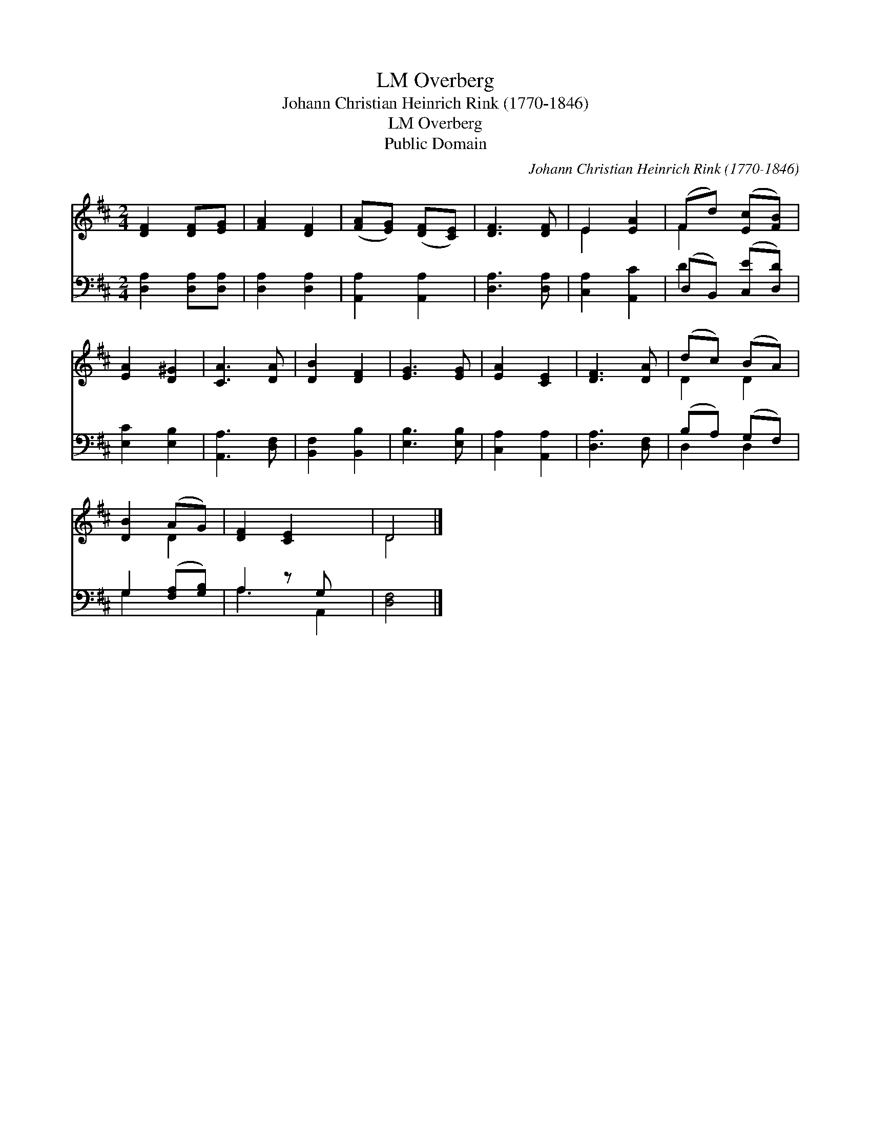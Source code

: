 X:1
T:Overberg, LM
T:Johann Christian Heinrich Rink (1770-1846)
T:Overberg, LM
T:Public Domain
C:Johann Christian Heinrich Rink (1770-1846)
Z:Public Domain
%%score ( 1 2 ) ( 3 4 )
L:1/8
M:2/4
K:D
V:1 treble 
V:2 treble 
V:3 bass 
V:4 bass 
V:1
 [DF]2 [DF][EG] | [FA]2 [DF]2 | ([FA][EG]) ([DF][CE]) | [DF]3 [DF] | E2 [EA]2 | (Fd) ([Ec][FB]) | %6
 [EA]2 [D^G]2 | [CA]3 [DA] | [DB]2 [DF]2 | [EG]3 [EG] | [EA]2 [CE]2 | [DF]3 [DA] | (dc) (BA) | %13
 [DB]2 (AG) | [DF]2 [CE]2 x | D4 |] %16
V:2
 x4 | x4 | x4 | x4 | E2 x2 | F2 x2 | x4 | x4 | x4 | x4 | x4 | x4 | D2 D2 | x2 D2 | x5 | D4 |] %16
V:3
 [D,A,]2 [D,A,][D,A,] | [D,A,]2 [D,A,]2 | [A,,A,]2 [A,,A,]2 | [D,A,]3 [D,A,] | [C,A,]2 [A,,C]2 | %5
 (D,B,,) ([C,E][D,D]) | [E,C]2 [E,B,]2 | [A,,A,]3 [D,F,] | [B,,F,]2 [B,,B,]2 | [E,B,]3 [E,B,] | %10
 [C,A,]2 [A,,A,]2 | [D,A,]3 [D,F,] | (B,A,) (G,F,) | G,2 ([F,A,][G,B,]) | A,2 z G, x | [D,F,]4 |] %16
V:4
 x4 | x4 | x4 | x4 | x4 | D2 x2 | x4 | x4 | x4 | x4 | x4 | x4 | D,2 D,2 | G,2 x2 | A,3 A,,2 | x4 |] %16

